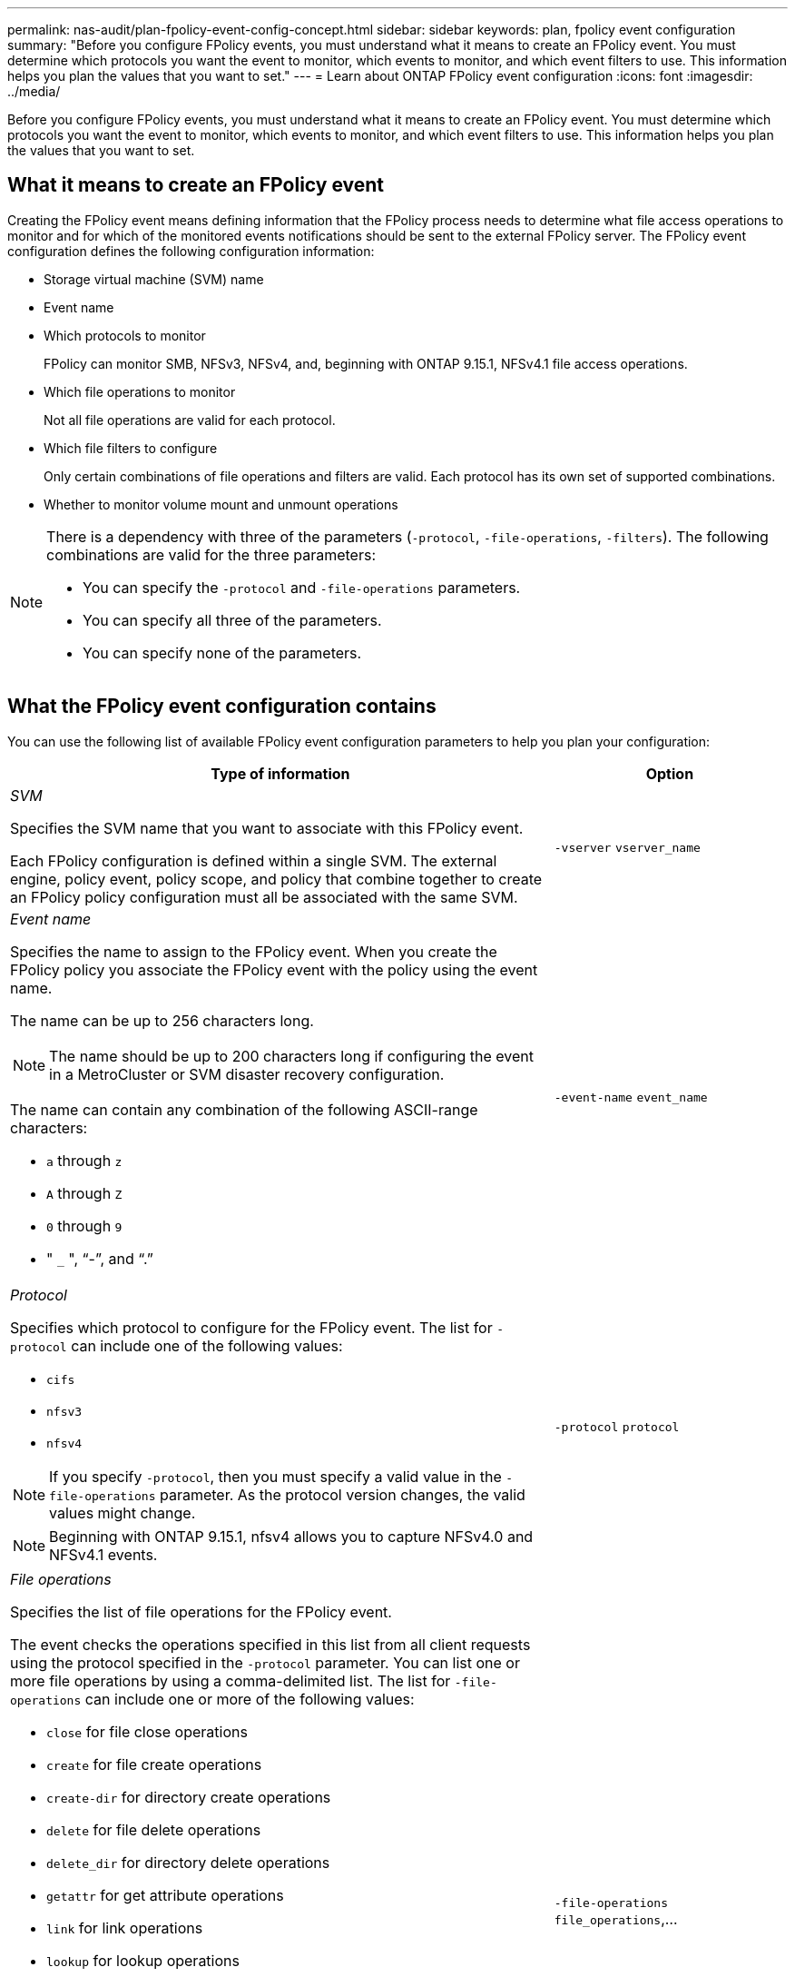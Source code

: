 ---
permalink: nas-audit/plan-fpolicy-event-config-concept.html
sidebar: sidebar
keywords: plan, fpolicy event configuration
summary: "Before you configure FPolicy events, you must understand what it means to create an FPolicy event. You must determine which protocols you want the event to monitor, which events to monitor, and which event filters to use. This information helps you plan the values that you want to set."
---
= Learn about ONTAP FPolicy event configuration
:icons: font
:imagesdir: ../media/

// 15-April-2024 ONTAPDOC-1613
// 2023 Apr 13, Jira IDR-227
// 4 FEB 2022, BURT 1451789 

[.lead]
Before you configure FPolicy events, you must understand what it means to create an FPolicy event. You must determine which protocols you want the event to monitor, which events to monitor, and which event filters to use. This information helps you plan the values that you want to set.

== What it means to create an FPolicy event

Creating the FPolicy event means defining information that the FPolicy process needs to determine what file access operations to monitor and for which of the monitored events notifications should be sent to the external FPolicy server. The FPolicy event configuration defines the following configuration information:

* Storage virtual machine (SVM) name
* Event name
* Which protocols to monitor
+
FPolicy can monitor SMB, NFSv3, NFSv4, and, beginning with ONTAP 9.15.1, NFSv4.1 file access operations.

* Which file operations to monitor
+
Not all file operations are valid for each protocol.

* Which file filters to configure
+
Only certain combinations of file operations and filters are valid. Each protocol has its own set of supported combinations.

* Whether to monitor volume mount and unmount operations

[NOTE]
====
There is a dependency with three of the parameters (`-protocol`, `-file-operations`, `-filters`). The following combinations are valid for the three parameters:

* You can specify the `-protocol` and `-file-operations` parameters.
* You can specify all three of the parameters.
* You can specify none of the parameters.

====

== What the FPolicy event configuration contains

You can use the following list of available FPolicy event configuration parameters to help you plan your configuration:

[cols="70,30"]
|===

h| Type of information h| Option

a|
_SVM_

Specifies the SVM name that you want to associate with this FPolicy event.

Each FPolicy configuration is defined within a single SVM. The external engine, policy event, policy scope, and policy that combine together to create an FPolicy policy configuration must all be associated with the same SVM.

a|
`-vserver` `vserver_name`
a|
_Event name_

Specifies the name to assign to the FPolicy event. When you create the FPolicy policy you associate the FPolicy event with the policy using the event name.

The name can be up to 256 characters long.

[NOTE]
====
The name should be up to 200 characters long if configuring the event in a MetroCluster or SVM disaster recovery configuration.
====

The name can contain any combination of the following ASCII-range characters:

* `a` through `z`
* `A` through `Z`
* `0` through `9`
* " `_` ", "`-`", and "`.`"

a|
`-event-name` `event_name`
a|
_Protocol_

Specifies which protocol to configure for the FPolicy event. The list for `-protocol` can include one of the following values:

* `cifs`
* `nfsv3`
* `nfsv4`

[NOTE]
====
If you specify `-protocol`, then you must specify a valid value in the `-file-operations` parameter. As the protocol version changes, the valid values might change.
====
[NOTE]
====
Beginning with ONTAP 9.15.1, nfsv4 allows you to capture NFSv4.0 and NFSv4.1 events. 
====

a|
`-protocol` `protocol`
a|
_File operations_

Specifies the list of file operations for the FPolicy event.

The event checks the operations specified in this list from all client requests using the protocol specified in the `-protocol` parameter. You can list one or more file operations by using a comma-delimited list. The list for `-file-operations` can include one or more of the following values:

* `close` for file close operations
* `create` for file create operations
* `create-dir` for directory create operations
* `delete` for file delete operations
* `delete_dir` for directory delete operations
* `getattr` for get attribute operations
* `link` for link operations
* `lookup` for lookup operations
* `open` for file open operations
* `read` for file read operations
* `write` for file write operations
* `rename` for file rename operations
* `rename_dir` for directory rename operations
* `setattr` for set attribute operations
* `symlink` for symbolic link operations

[NOTE]
====
If you specify `-file-operations`, then you must specify a valid protocol in the `-protocol` parameter.
====

a|
`-file-operations` `file_operations`,...
a|
_Filters_

Specifies the list of filters for a given file operation for the specified protocol. The values in the `-filters` parameter are used to filter client requests. The list can include one or more of the following:

[NOTE]
====
If you specify the `-filters` parameter, then you must also specify valid values for the `-file-operations` and `-protocol` parameters.
====

* `monitor-ads` option to filter the client request for alternate data stream.
* `close-with-modification` option to filter the client request for close with modification.
* `close-without-modification` option to filter the client request for close without modification.
* `first-read` option to filter the client request for first read.
* `first-write` option to filter the client request for first write.
* `offline-bit` option to filter the client request for offline bit set.
+
Setting this filter results in the FPolicy server receiving notification only when offline files are accessed.

* `open-with-delete-intent` option to filter the client request for open with delete intent.
+
Setting this filter results in the FPolicy server receiving notification only when an attempt is made to open a file with the intent to delete it. This is used by file systems when the `FILE_DELETE_ON_CLOSE` flag is specified.

* `open-with-write-intent` option to filter client request for open with write intent.
+
Setting this filter results in the FPolicy server receiving notification only when an attempt is made to open a file with the intent to write something in it.

* `write-with-size-change` option to filter the client request for write with size change.
* `setattr-with-owner-change` option to filter the client setattr requests for changing owner of a file or a directory.
* `setattr-with-group-change` option to filter the client setattr requests for changing the group of a file or a directory.
* `setattr-with-sacl-change` option to filter the client setattr requests for changing the SACL on a file or a directory.
+
This filter is available only for the SMB and NFSv4 protocols.

* `setattr-with-dacl-change` option to filter the client setattr requests for changing the DACL on a file or a directory.
+
This filter is available only for the SMB and NFSv4 protocols.

* `setattr-with-modify-time-change` option to filter the client setattr requests for changing the modification time of a file or a directory.
* `setattr-with-access-time-change` option to filter the client setattr requests for changing the access time of a file or a directory.
* `setattr-with-creation-time-change` option to filter the client setattr requests for changing the creation time of a file or a directory.
+
This option is available only for the SMB protocol.

* `setattr-with-mode-change` option to filter the client setattr requests for changing the mode bits on a file or a directory.
* `setattr-with-size-change` option to filter the client setattr requests for changing the size of a file.
* `setattr-with-allocation-size-change` option to filter the client setattr requests for changing the allocation size of a file.
+
This option is available only for the SMB protocol.

* `exclude-directory` option to filter the client requests for directory operations.
+
When this filter is specified, the directory operations are not monitored.

a|
`-filters` `filter`, ...
a|
_Is volume operation required_

Specifies whether monitoring is required for volume mount and unmount operations. The default is `false`.

a|
`-volume-operation` {`true`\|`false`}

`-filters` `filter`, ...
a|
_FPolicy access denied notifications_

Beginning with ONTAP 9.13.1, users can receive notifications for failed file operations due to lack of permissions. These notifications are valuable for security, ransomware protection, and governance. Notifications will be generated for file operation failed due to lack of permission, which includes:

* Failures due to NTFS permissions.
* Failures due to Unix mode bits.
* Failures due to NFSv4 ACLs.

a|
`-monitor-fileop-failure` {`true`\|`false`}
|===


// 2025 Jan 22, ONTAPDOC-1070